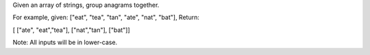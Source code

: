 Given an array of strings, group anagrams together.

For example, given: ["eat", "tea", "tan", "ate", "nat", "bat"], Return:

[ ["ate", "eat","tea"], ["nat","tan"], ["bat"]]

Note: All inputs will be in lower-case.
